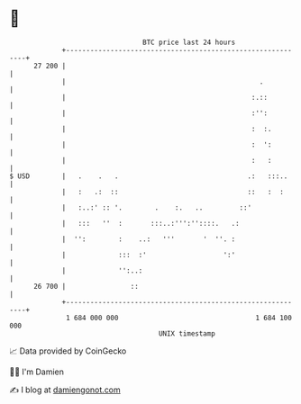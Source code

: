 * 👋

#+begin_example
                                    BTC price last 24 hours                    
                +------------------------------------------------------------+ 
         27 200 |                                                            | 
                |                                                .           | 
                |                                              :.::          | 
                |                                              :'':          | 
                |                                              :  :.         | 
                |                                              :  ':         | 
                |                                              :   :         | 
   $ USD        |   .    .   .                                .:   :::..     | 
                |   :   .:  ::                                ::   :  :      | 
                |   :..:' :: '.        .    :.   ..         ::'              | 
                |   :::   ''  :       :::..:''':''::::.   .:                 | 
                |  '':        :    ..:   '''       '  ''. :                  | 
                |             :::  :'                   ':'                  | 
                |             '':..:                                         | 
         26 700 |                ::                                          | 
                +------------------------------------------------------------+ 
                 1 684 000 000                                  1 684 100 000  
                                        UNIX timestamp                         
#+end_example
📈 Data provided by CoinGecko

🧑‍💻 I'm Damien

✍️ I blog at [[https://www.damiengonot.com][damiengonot.com]]
